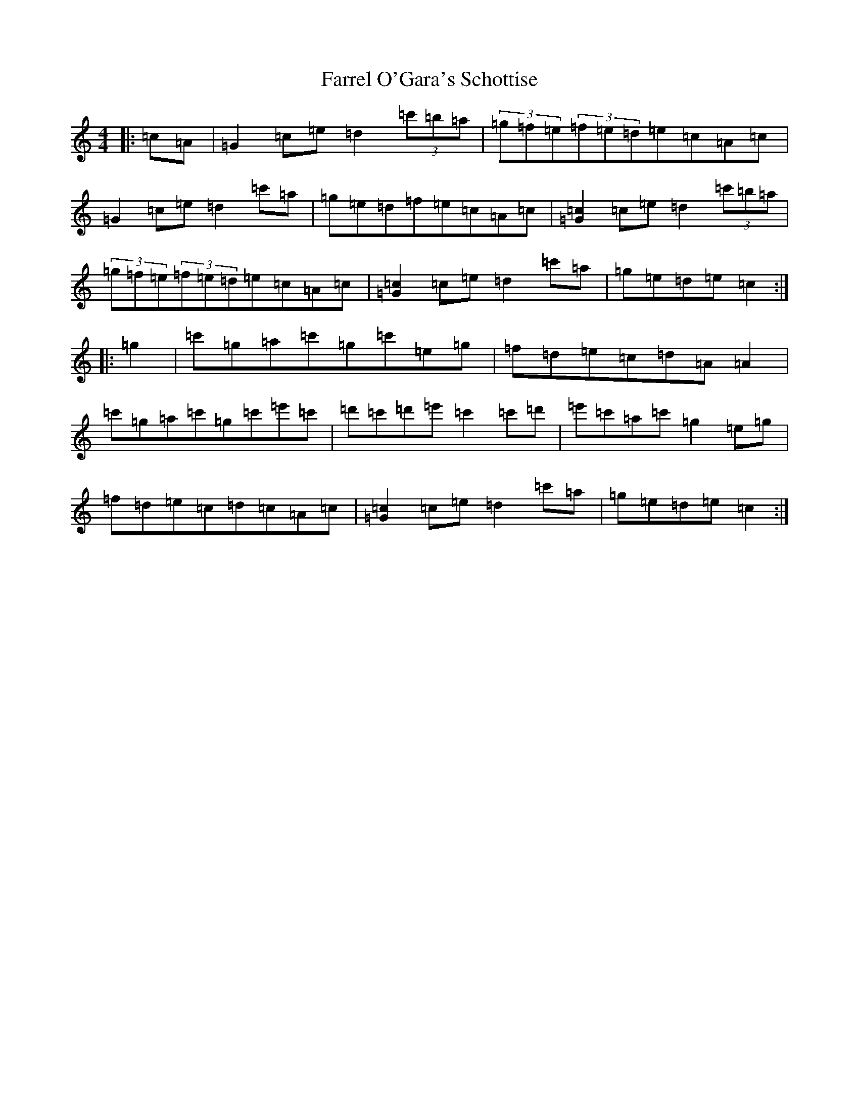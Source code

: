 X: 6563
T: Farrel O'Gara's Schottise
S: https://thesession.org/tunes/1021#setting14244
Z: G Major
R: barndance
M:4/4
L:1/8
K: C Major
|:=c=A|=G2=c=e=d2(3=c'=b=a|(3=g=f=e(3=f=e=d=e=c=A=c|=G2=c=e=d2=c'=a|=g=e=d=f=e=c=A=c|[=c2=G2]=c=e=d2(3=c'=b=a|(3=g=f=e(3=f=e=d=e=c=A=c|[=c2=G2]=c=e=d2=c'=a|=g=e=d=e=c2:||:=g2|=c'=g=a=c'=g=c'=e=g|=f=d=e=c=d=A=A2|=c'=g=a=c'=g=c'=e'=c'|=d'=c'=d'=e'=c'2=c'=d'|=e'=c'=a=c'=g2=e=g|=f=d=e=c=d=c=A=c|[=c2=G2]=c=e=d2=c'=a|=g=e=d=e=c2:|
